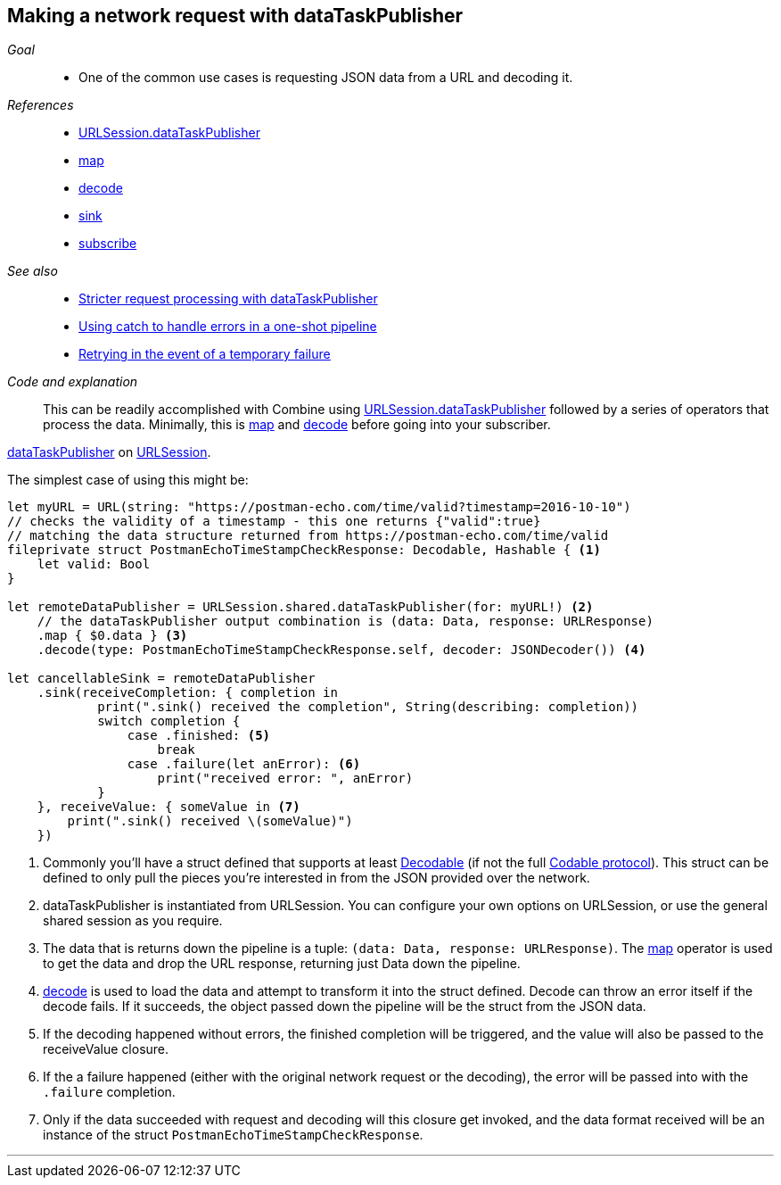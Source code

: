 [#patterns-datataskpublisher-decode]
== Making a network request with dataTaskPublisher

__Goal__::

* One of the common use cases is requesting JSON data from a URL and decoding it.

__References__::

* <<#reference-datataskpublisher,URLSession.dataTaskPublisher>>
* <<reference.adoc#reference-map,map>>
* <<reference.adoc#reference-decode,decode>>
* <<reference.adoc#reference-sink,sink>>
* <<reference.adoc#reference-subscribe,subscribe>>

__See also__::

* <<#patterns-datataskpublisher-trymap,Stricter request processing with dataTaskPublisher>>
* <<#patterns-oneshot-error-handling,Using catch to handle errors in a one-shot pipeline>>
* <<#patterns-retry,Retrying in the event of a temporary failure>>

__Code and explanation__::

This can be readily accomplished with Combine using
<<#reference-datataskpublisher,URLSession.dataTaskPublisher>> followed by a series of operators that process the
data.
Minimally, this is <<reference.adoc#reference-map,map>> and <<reference.adoc#reference-decode,decode>> before going into your subscriber.

https://developer.apple.com/documentation/foundation/urlsession/3329708-datataskpublisher[dataTaskPublisher] on https://developer.apple.com/documentation/foundation/urlsession[URLSession].

The simplest case of using this might be:

[source, swift]
----
let myURL = URL(string: "https://postman-echo.com/time/valid?timestamp=2016-10-10")
// checks the validity of a timestamp - this one returns {"valid":true}
// matching the data structure returned from https://postman-echo.com/time/valid
fileprivate struct PostmanEchoTimeStampCheckResponse: Decodable, Hashable { <1>
    let valid: Bool
}

let remoteDataPublisher = URLSession.shared.dataTaskPublisher(for: myURL!) <2>
    // the dataTaskPublisher output combination is (data: Data, response: URLResponse)
    .map { $0.data } <3>
    .decode(type: PostmanEchoTimeStampCheckResponse.self, decoder: JSONDecoder()) <4>

let cancellableSink = remoteDataPublisher
    .sink(receiveCompletion: { completion in
            print(".sink() received the completion", String(describing: completion))
            switch completion {
                case .finished: <5>
                    break
                case .failure(let anError): <6>
                    print("received error: ", anError)
            }
    }, receiveValue: { someValue in <7>
        print(".sink() received \(someValue)")
    })
----

<1> Commonly you'll have a struct defined that supports at least https://developer.apple.com/documentation/swift/decodable[Decodable] (if not the full https://developer.apple.com/documentation/swift/codable[Codable protocol]). This struct can be defined to only pull the pieces you're interested in from the JSON provided over the network.
<2> dataTaskPublisher is instantiated from URLSession. You can configure your own options on URLSession, or use the general shared session as you require.
<3> The data that is returns down the pipeline is a tuple: `(data: Data, response: URLResponse)`. The <<reference.adoc#reference-map,map>> operator is used to get the data and drop the URL response, returning just Data down the pipeline.
<4> <<reference.adoc#reference-decode,decode>> is used to load the data and attempt to transform it into the struct defined. Decode can throw an error itself if the decode fails. If it succeeds, the object passed down the pipeline will be the struct from the JSON data.
<5> If the decoding happened without errors, the finished completion will be triggered, and the value will also be passed to the receiveValue closure.
<6> If the a failure happened (either with the original network request or the decoding), the error will be passed into with the `.failure` completion.
<7> Only if the data succeeded with request and decoding will this closure get invoked, and the data format received will be an instance of the struct `PostmanEchoTimeStampCheckResponse`.


// force a page break - in HTML rendering is just a <HR>
<<<
'''
